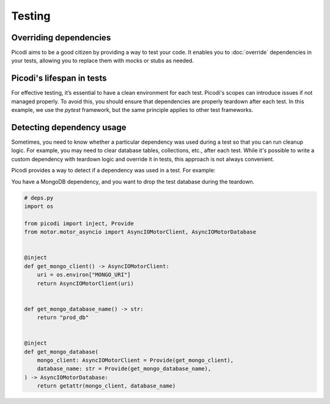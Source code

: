 Testing
=======

Overriding dependencies
-----------------------

Picodi aims to be a good citizen by providing a way to test your code. It
enables you to :doc:`override` dependencies in your tests, allowing you to replace
them with mocks or stubs as needed.

Picodi's lifespan in tests
--------------------------

For effective testing, it’s essential to have a clean environment for each test.
Picodi's scopes can introduce issues if not managed properly. To avoid this,
you should ensure that dependencies are properly teardown after each test.
In this example, we use the `pytest` framework, but the same principle applies
to other test frameworks.

.. testcode::

    # root conftest.py
    import pytest

    from picodi import shutdown_dependencies


    @pytest.fixture(autouse=True)
    async def _shutdown_picodi_dependencies():
        yield
        await shutdown_dependencies()


Detecting dependency usage
--------------------------

Sometimes, you need to know whether a particular dependency was used during a test so
that you can run cleanup logic.
For example, you may need to clear database tables, collections, etc., after each test.
While it's possible to write a custom dependency with teardown logic and override it
in tests, this approach is not always convenient.

Picodi provides a way to detect if a dependency was used in a test. For example:

You have a MongoDB dependency, and you want to drop the test database during the teardown.

.. code-block:: python

    # deps.py
    import os

    from picodi import inject, Provide
    from motor.motor_asyncio import AsyncIOMotorClient, AsyncIOMotorDatabase


    @inject
    def get_mongo_client() -> AsyncIOMotorClient:
        uri = os.environ["MONGO_URI"]
        return AsyncIOMotorClient(uri)


    def get_mongo_database_name() -> str:
        return "prod_db"


    @inject
    def get_mongo_database(
        mongo_client: AsyncIOMotorClient = Provide(get_mongo_client),
        database_name: str = Provide(get_mongo_database_name),
    ) -> AsyncIOMotorDatabase:
        return getattr(mongo_client, database_name)


.. testcode::

    # root conftest.py
    import pytest
    from uuid import uuid4

    from picodi import registry
    from picodi.helpers import enter

    # from deps import get_mongo_database, get_mongo_client, get_mongo_database_name


    # Use a different collection for each test to avoid conflicts
    @pytest.fixture()
    def mongo_test_db_name():
        return f"test_db_{uuid4().hex}"


    # Override the MongoDB database name for tests
    @pytest.fixture(autouse=True)
    async def _override_deps_for_tests(mongo_test_db_name):
        with registry.override(get_mongo_database_name, lambda: mongo_test_db_name):
            yield


    @pytest.fixture(autouse=True)
    async def _drop_mongo_database(mongo_test_db_name):
        yield
        # If the `get_mongo_database` dependency was used, this block will execute,
        # and the test database will be dropped during teardown
        if get_mongo_database in registry.touched:
            async with enter(get_mongo_client) as mongo_client:
                await mongo_client.drop_database(mongo_test_db_name)

        # Clear touched dependencies after each test.
        # This is important to properly detect dependency usage.
        registry.clear_touched()
